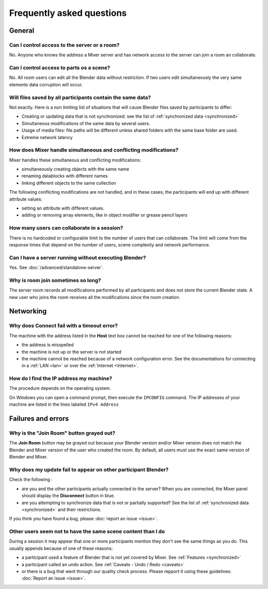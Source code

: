 Frequently asked questions
==========================

.. _faq:

General
-------

Can I control access to the server or a room?
^^^^^^^^^^^^^^^^^^^^^^^^^^^^^^^^^^^^^^^^^^^^^

No. Anyone who knows the address a Mixer server and has network access to the server can join a room an collaborate.

Can I control access to parts os a scene?
^^^^^^^^^^^^^^^^^^^^^^^^^^^^^^^^^^^^^^^^^

No. All room users can edit all the Blender data without restriction.
If two users edit simultaneously the very same elements data corruption will occur.


.. _saves-not-identical:

Will files saved by all participants contain the same data?
^^^^^^^^^^^^^^^^^^^^^^^^^^^^^^^^^^^^^^^^^^^^^^^^^^^^^^^^^^^

Not exactly. Here is a non limiting list of situations that will cause Blender files saved by participants to differ:

- Creating or updating data that is not synchronized: see the list of :ref:`synchronized data <synchronized>`
- Simultaneous modifications of the same data by several users. 
- Usage of media files: file paths will be different unless shared folders with the same base folder are used.
- Extreme network latency

How does Mixer handle simultaneous and conflicting modifications?
^^^^^^^^^^^^^^^^^^^^^^^^^^^^^^^^^^^^^^^^^^^^^^^^^^^^^^^^^^^^^^^^^

Mixer handles these simultaneous and conflicting modifications:

- simultaneously creating objects with the same name
- renaming datablocks with different names
- linking different objects to the same collection

The following conflicting modifications are not handled, and in these cases, the participants will end up with 
different attribute values:

- setting an attribute with different values.
- adding or removing array elements, like in object modifier or grease pencil layers


How many users can collaborate in a session?
^^^^^^^^^^^^^^^^^^^^^^^^^^^^^^^^^^^^^^^^^^^^

There is no hardcoded or configurable limit to the number of users that can collaborate.
The limit will come from the response times that depend on the number of users, scene complexity and network performance.


Can I have a server running without executing Blender?
^^^^^^^^^^^^^^^^^^^^^^^^^^^^^^^^^^^^^^^^^^^^^^^^^^^^^^

Yes. See :doc:`/advanced/standalone-server`. 

Why is room join sometimes so long?
^^^^^^^^^^^^^^^^^^^^^^^^^^^^^^^^^^^

The server room records all modifications performed by all participants and does not store the current Blender state.
A new user who joins the room receives all the modifications since the room creation.

Networking
----------

Why does Connect fail with a timeout error?
^^^^^^^^^^^^^^^^^^^^^^^^^^^^^^^^^^^^^^^^^^^

The machine with the address listed in the **Host** text box cannot be reached for one of the following reasons:

* the address is misspelled
* the machine is not up or the server is not started
* the machine cannot be reached because of a network configuration error. See the documentations for connecting in a :ref:`LAN <lan>` or over the :ref:`Internet <Internet>`.

.. _ip-address:

How do I find the IP address my machine?
^^^^^^^^^^^^^^^^^^^^^^^^^^^^^^^^^^^^^^^^

The procedure depends on the operating system.

On Windows you can open a command prompt, then execute the ``IPCONFIG`` command.
The IP addresses of your machine are listed in the lines labeled ``IPv4 Address``

.. _faq-failures:

Failures and errors
-------------------

Why is the "Join Room" button grayed out?
^^^^^^^^^^^^^^^^^^^^^^^^^^^^^^^^^^^^^^^^^

The **Join Room** button may be grayed out because your Blender version and/or Mixer version does not match the Blender and Mixer version of the user who created the room.
By default, all users must use the exact same version of Blender and Mixer.

Why does my update fail to appear on other participant Blender?
^^^^^^^^^^^^^^^^^^^^^^^^^^^^^^^^^^^^^^^^^^^^^^^^^^^^^^^^^^^^^^^

Check the following :

- are you and the other participants actually connected to the server? When you are connected, the Mixer panel should display the **Disconnect** button in blue.
- are you attempting to synchronize data that is not or partially supported? See the list of :ref:`synchronized data <synchronized>` and their restrictions.

If you think you have found a bug, please :doc:`report an issue <issue>`.

Other users seem not to have the same scene content than I do
^^^^^^^^^^^^^^^^^^^^^^^^^^^^^^^^^^^^^^^^^^^^^^^^^^^^^^^^^^^^^

During a session it may appear that one or more participants mention they don't see the same things as you do.
This usually appends because of one of these reasons:

- a participant used a feature of Blender that is not yet covered by Mixer. See :ref:`Features <synchronized>`
- a participant called an undo action. See :ref:`Caveats - Undo / Redo <caveats>`
- or there is a bug that went through our quality check process. Please repport it using these guidelines: :doc:`Report an issue <issue>`.

..
    TODO
    Blender has crashed. What happened?
    ^^^^^^^^^^^^^^^^^^^^^^^^^^^^^^^^^^^^
